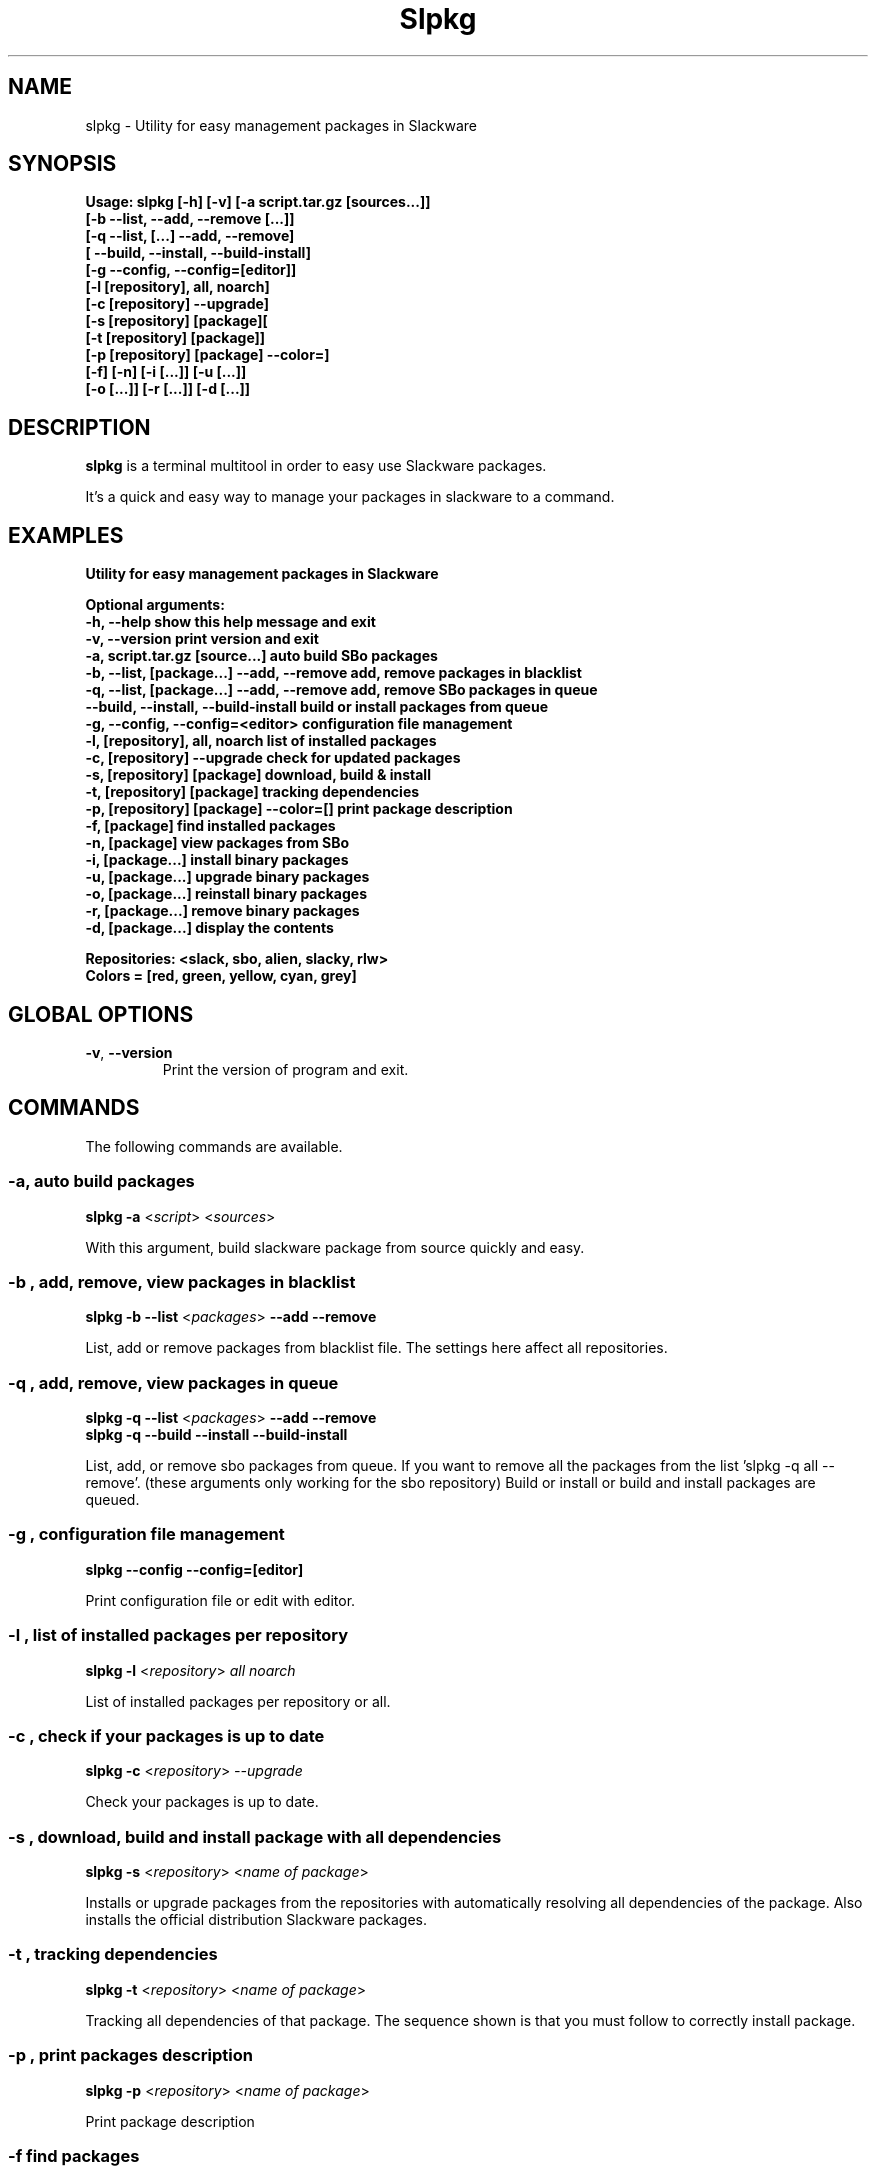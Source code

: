 .\"                                      -*- nroff -*-
.\" Copyright (C) 2014 Dimitris Zlatanidis
.\"
.\" This program is free software: you can redistribute it and/or modify
.\" it under the terms of the GNU General Public License as published by
.\" the Free Software Foundation, either version 3 of the License, or
.\" (at your option) any later version.
.\"
.\" This program is distributed in the hope that it will be useful,
.\" but WITHOUT ANY WARRANTY; without even the implied warranty of
.\" MERCHANTABILITY or FITNESS FOR A PARTICULAR PURPOSE.  See the
.\" GNU General Public License for more details.
.\"
.TH Slpkg "8" "5 2014" "slpkg"
.SH NAME
slpkg - Utility for easy management packages in Slackware
.SH SYNOPSIS
  \fBUsage: slpkg [-h] [-v] [-a script.tar.gz [sources...]]
                  [-b --list, --add, --remove [...]]
                  [-q --list, [...] --add, --remove]
                  [   --build, --install, --build-install]
                  [-g --config, --config=[editor]]
                  [-l [repository], all, noarch]
                  [-c [repository] --upgrade]
                  [-s [repository] [package][
                  [-t [repository] [package]]
                  [-p [repository] [package] --color=]
                  [-f] [-n] [-i [...]] [-u [...]]
                  [-o  [...]] [-r [...]] [-d [...]]\fp

.SH DESCRIPTION
\fBslpkg\fP is a terminal multitool in order to easy use Slackware packages.
.PP
It's a quick and easy way to manage your packages in slackware to a command.
.SH EXAMPLES
\fB
    Utility for easy management packages in Slackware

    Optional arguments:
      -h, --help                                show this help message and exit
      -v, --version                             print version and exit
      -a, script.tar.gz [source...]             auto build SBo packages
      -b, --list, [package...] --add, --remove  add, remove packages in blacklist
      -q, --list, [package...] --add, --remove  add, remove SBo packages in queue
          --build, --install, --build-install   build or install packages from queue
      -g, --config, --config=<editor>           configuration file management
      -l, [repository], all, noarch             list of installed packages
      -c, [repository] --upgrade                check for updated packages
      -s, [repository] [package]                download, build & install
      -t, [repository] [package]                tracking dependencies
      -p, [repository] [package] --color=[]     print package description
      -f, [package]                             find installed packages
      -n, [package]                             view packages from SBo
      -i, [package...]                          install binary packages
      -u, [package...]                          upgrade binary packages
      -o, [package...]                          reinstall binary packages
      -r, [package...]                          remove binary packages
      -d, [package...]                          display the contents

    Repositories: <slack, sbo, alien, slacky, rlw>
    Colors = [red, green, yellow, cyan, grey]\fP

.SH GLOBAL OPTIONS
.TP
\fB\-v\fP, \fB\-\-version\fP
Print the version of program and exit.
.SH COMMANDS
.PP
The following commands are available.

.SS -a, auto build packages
\fBslpkg\fP \fB-a\fP <\fIscript\fP> <\fIsources\fP>
.PP
With this argument, build slackware package from source quickly and easy.

.SS -b , add, remove, view packages in blacklist
\fBslpkg\fP \fB-b\fP \fB--list\fP <\fIpackages\fP> \fB--add\fP \fB--remove\fP
.PP
List, add or remove packages from blacklist file. The settings here affect 
all repositories.

.SS -q , add, remove, view packages in queue
\fBslpkg\fP \fB-q\fP \fB--list\fP <\fIpackages\fP> \fB--add\fP \fB--remove\fP
.TP
\fBslpkg\fP \fB-q\fP \fB--build\fP \fB--install\fP \fB--build-install\fP
.PP
List, add, or remove sbo packages from queue. If you want to remove all the packages
from the list 'slpkg -q all --remove'. (these arguments only working for the sbo repository)
Build or install or build and install packages are queued.

.SS -g , configuration file management
\fBslpkg\fP \fB--config\fP \fB--config=[editor]\fP
.PP
Print configuration file or edit with editor.

.SS -l , list of installed packages per repository
\fBslpkg\fP \fB-l\fP <\fIrepository\fP> \fIall\fP \fInoarch\fP
.PP
List of installed packages per repository or all.

.SS -c , check if your packages is up to date
\fBslpkg\fP \fB-c\fP <\fIrepository\fP> \fI--upgrade\f
.PP
Check your packages is up to date.

.SS -s , download, build and install package with all dependencies
\fBslpkg\fP \fB-s\fP <\fIrepository\fP> <\fIname of package\fP>
.PP
Installs or upgrade packages from the repositories with automatically resolving all 
dependencies of the package. Also installs the official distribution Slackware 
packages.

.SS -t , tracking dependencies
\fBslpkg\fP \fB-t\fP <\fIrepository\fP> <\fIname of package\fP>
.PP
Tracking all dependencies of that package.
The sequence shown is that you must follow to correctly install package.

.SS -p , print packages description
\fBslpkg\fP \fB-p\fP <\fIrepository\fP> <\fIname of package\fP>
.PP
Print package description

.SS -f find packages
\fBslpkg\fP \fB-f\fP <\fIname of package\fP>
.PP
Find installed packages with view total file size. 

.SS -n , find packages from SBo repositority
\fBslpkg\fP \fB-n\fP <\fIname of package\fP>
.PP
With this method you can find the SBo script that interests you through
the network. (www.slackbuilds.org)

.SS -i , install binary packages
\fBslpkg\fP \fB-i\fP <\fIpackages.t?z\fP>
.PP
Installs single binary packages designed for use with the 
Slackware Linux distribution into your system.

.SS -u , install-upgrade packages with new
\fBslpkg\fP \fB-u\fP <\fIpackages.t?z\fP>
.PP
Normally upgrade only upgrades packages that are already
installed on the system, and will skip any packages that do not
already have a version installed. 'Requires root privileges'
(like slackware command upgradepkg --install-new)

.SS -o , reinstall binary packages
\fBslpkg\fP \fB-o\fP <\fIpackages.t?z\fP>
.PP
Upgradepkg usually skips packages if the exact same package
(matching name, version, arch, and build number) is already
installed on the system.'Requires root privileges' (like 
slackware command upgradepkg --reinstall)

.SS -r , remove packages
\fBslpkg\fP \fB-r\fP <\fIname of packages\fP>
.PP
Removes a previously installed Slackware package, while writing
a progress report to the standard output. A package may be 
specified either by the full package name (as you'd see listed in
/var/log/packages/), or by the base package name. If installed
packages with command 'slpkg -s sbo <package>' then write a file
in /var/log/slpkg/dep/ with all dependencies and it allows you  
can remove them all together. 'Requires root
privileges' (like slackware command removepkg)

.SS -d , display contents
\fBslpkg\fP \fB-d\fP <\fIname of packages\fP>
.PP
Display the contents of the package with all descriptions.

.SH HELP OPTION
Specifying the help option displays help for slpkg itself, or a
command.
.br
For example:
  \fBslpkg \-\-help\fP - display help for slpkg

.SH FILES

/etc/slpkg/slpkg.conf
     General configuration of slpkg

/etc/slpkg/blacklist
     List of packages to skip

/var/log/slpkg
     ChangeLog.txt repositories files
     SlackBuilds logs and dependencies files

/var/lib/slpkg
     PACKAGES.TXT files and SLACKBUILDS.TXT file

/tmp/slpkg
     Slpkg temponary donwloaded files and build packages

.SH AUTHOR
Dimitris Zlatanidis <d.zlatanidis@gmail.com>
.SH HOMEPAGE
https://github.com/dslackw/slpkg
.SH COPYRIGHT
Copyright \(co 2014 Dimitris Zlatanidis

.SH SEE ALSO
installpkg(8), upgradepkg(8), removepkg(8), pkgtool(8), slackpkg(8), explodepkg(8),
makepkg(8).
